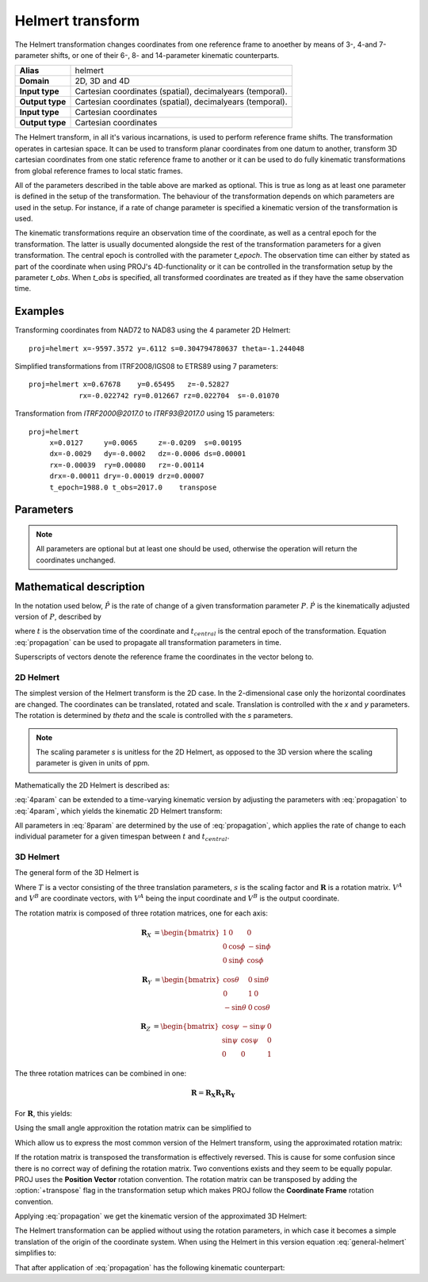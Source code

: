 .. _helmert:

================================================================================
Helmert transform
================================================================================

.. versionadded:: 5.0.0

The Helmert transformation changes coordinates from one reference frame to
anoether by means of 3-, 4-and 7-parameter shifts, or one of their 6-, 8- and
14-parameter kinematic counterparts.


+-----------------+-------------------------------------------------------------------+
| **Alias**       | helmert                                                           |
+-----------------+-------------------------------------------------------------------+
| **Domain**      | 2D, 3D and 4D                                                     |
+-----------------+-------------------------------------------------------------------+
| **Input type**  | Cartesian coordinates (spatial), decimalyears (temporal).         |
+-----------------+-------------------------------------------------------------------+
| **Output type** | Cartesian coordinates (spatial), decimalyears (temporal).         |
+-----------------+-------------------------------------------------------------------+
| **Input type**  | Cartesian coordinates                                             |
+-----------------+-------------------------------------------------------------------+
| **Output type** | Cartesian coordinates                                             |
+-----------------+-------------------------------------------------------------------+

The Helmert transform, in all it's various incarnations, is used to perform reference
frame shifts. The transformation operates in cartesian space. It can be used to transform
planar coordinates from one datum to another, transform 3D cartesian
coordinates from one static reference frame to another or it can be used to do fully
kinematic transformations from global reference frames to local static frames.

All of the parameters described in the table above are marked as optional. This is true
as long as at least one parameter is defined in the setup of the transformation.
The behaviour of the transformation depends on which parameters are used in the setup.
For instance, if a rate of change parameter is specified a kinematic version of the
transformation is used.

The kinematic transformations require an observation time of the coordinate, as well
as a central epoch for the transformation. The latter is usually documented
alongside the rest of the transformation parameters for a given transformation.
The central epoch is controlled with the parameter `t_epoch`. The observation
time can either by stated as part of the coordinate when using PROJ's
4D-functionality or it can be controlled in the transformation setup by the
parameter `t_obs`. When `t_obs` is specified, all transformed coordinates are
treated as if they have the same observation time.

Examples
+++++++++++++++++++++++++++++++++++++++++++++++++++++++++++++++++++++++++++++++

Transforming coordinates from NAD72 to NAD83 using the 4 parameter 2D Helmert:

::

    proj=helmert x=-9597.3572 y=.6112 s=0.304794780637 theta=-1.244048

Simplified transformations from ITRF2008/IGS08 to ETRS89 using 7 parameters:

::

    proj=helmert x=0.67678    y=0.65495   z=-0.52827
                rx=-0.022742 ry=0.012667 rz=0.022704  s=-0.01070

Transformation from `ITRF2000@2017.0`  to `ITRF93@2017.0` using 15 parameters:

::

    proj=helmert
         x=0.0127     y=0.0065     z=-0.0209  s=0.00195
         dx=-0.0029   dy=-0.0002   dz=-0.0006 ds=0.00001
         rx=-0.00039  ry=0.00080   rz=-0.00114
         drx=-0.00011 dry=-0.00019 drz=0.00007
         t_epoch=1988.0 t_obs=2017.0    transpose

Parameters
+++++++++++++++++++++++++++++++++++++++++++++++++++++++++++++++++++++++++++++++

.. note::

    All parameters are optional but at least one should be used, otherwise the
    operation will return the coordinates unchanged.

.. option:: +x=<value>

    Translation of the x-axis given in meters.

.. option:: +y=<value>

    Translation of the x-axis given in meters.

.. option:: +z=<value>

    Translation of the z-axis given in meters.

.. option:: +s=<value>

    Scale factor given in ppm.

.. option:: +rx=<value>

    X-axis rotation in the 3D Helmert given arc seconds.


.. option:: +ry=<value>

    Y-axis rotation in the 3D Helmert given in arc seconds.

.. option:: +rz=<value>

    Z-axis rotation in the 3D Helmert given in arc seconds.


.. option:: +theta=<value>

    Rotation angle in the 2D Helmert given in arc seconds.

.. option:: +dx=<value>

    Translation rate of the x-axis given in m/year.

.. option:: +dy=<value>

    Translation rate of the y-axis given in m/year.

.. option:: +dz=<value>

    Translation rate of the z-axis given in m/year.

.. option:: +ds=<value>

    Scale rate factor given in ppm/year.

.. option:: +drx=<value>

    Rotation rate of the x-axis given in arc seconds/year.

.. option:: +dry=<value>

    Rotation rate of the y-axis given in arc seconds/year.

.. option:: +drz=<value>

    Rotation rate of the y-axis given in arc seconds/year.

.. option:: +t_epoch=<value>

    Central epoch of transformation given in decimalyear. Only used
    spatiotemporal transformations.

.. option:: +t_obs=<value>

    Observation time of coordinate(s) given in decicalyear. Mostly useful
    in 2D and 3D transformations where the observation time is not passed
    as part of the input coordinate. Can be used to override the observation
    time from the input coordinate.

.. option:: +exact

    Use exact transformation equations.

    See :eq:`rot_exact`

.. option:: +transpose

    Transpose rotation matrix and follow the **Cordinate Frame** rotation
    convention. If :option:`+transpose` is not added the **Position Vector**
    rotation convention is used.



Mathematical description
+++++++++++++++++++++++++++++++++++++++++++++++++++++++++++++++++++++++++++++++

In the notation used below, :math:`\hat{P}` is the rate of change of a given transformation
parameter :math:`P`. :math:`\dot{P}` is the kinematically adjusted version of :math:`P`,
described by

.. math::
    :label: propagation

    \dot{P}= P + \hat{P}\left(t - t_{central}\right)

where :math:`t` is the observation time of the coordinate and :math:`t_{central}` is
the central epoch of the transformation. Equation :eq:`propagation` can be used to
propagate all transformation parameters in time.

Superscripts of vectors denote the reference frame the coordinates in the vector belong to.


2D Helmert
-------------------------------------------------------------------------------

The simplest version of the Helmert transform is the 2D case. In the 2-dimensional
case only the horizontal coordinates are changed. The coordinates can be
translated, rotated and scale. Translation is controlled with the `x` and `y`
parameters. The rotation is determined by `theta` and the scale is controlled with
the `s` parameters.

.. note::

    The scaling parameter `s` is unitless for the 2D Helmert, as opposed to the
    3D version where the scaling parameter is given in units of ppm.

Mathematically the 2D Helmert is described as:

.. math::
    :label: 4param

    \begin{align}
        \begin{bmatrix}
            X \\
            Y \\
        \end{bmatrix}^B =
        \begin{bmatrix}
            T_x \\
            T_y \\
        \end{bmatrix} +
        s
        \begin{bmatrix}
            \hphantom{-}\cos \theta & \sin \theta \\
            -\sin \theta & \cos \theta \\
        \end{bmatrix}
        \begin{bmatrix}
            X \\
            Y \\
        \end{bmatrix}^A
    \end{align}


:eq:`4param` can be extended to a time-varying kinematic version by
adjusting the parameters with :eq:`propagation` to :eq:`4param`, which yields
the kinematic 2D Helmert transform:

.. math::
    :label: 8param

    \begin{align}
        \begin{bmatrix}
            X \\
            Y \\
        \end{bmatrix}^B =
        \begin{bmatrix}
            \dot{T_x} \\
            \dot{T_y} \\
        \end{bmatrix} +
        s(t)
        \begin{bmatrix}
             \hphantom{-}\cos \dot{\theta} & \sin \dot{\theta}  \\
                        -\sin\ \dot{\theta} & \cos \dot{\theta} \\
        \end{bmatrix}
        \begin{bmatrix}
            X \\
            Y \\
        \end{bmatrix}^A
    \end{align}

All parameters in :eq:`8param` are determined by the use of :eq:`propagation`,
which applies the rate of change to each individual parameter for a given
timespan between :math:`t` and :math:`t_{central}`.


3D Helmert
-------------------------------------------------------------------------------

The general form of the 3D Helmert is

.. math::
    :label: general-helmert


    \begin{align}
        V^B = T + \left(1 + s \times 10^{-6}\right) \mathbf{R} V^A
    \end{align}

Where :math:`T` is a vector consisting of the three translation parameters, :math:`s`
is the scaling factor and :math:`\mathbf{R}` is a rotation matrix. :math:`V^A` and
:math:`V^B` are coordinate vectors, with :math:`V^A` being the input coordinate and
:math:`V^B` is the output coordinate.

The rotation matrix is composed of three rotation matrices, one for each axis:

.. math::

    \begin{align}
        \mathbf{R}_X &= \begin{bmatrix} 1 & 0 & 0\\ 0 & \cos\phi & -\sin\phi\\ 0 & \sin\phi & \cos\phi \end{bmatrix}
    \end{align}

.. math::

    \begin{align}
        \mathbf{R}_Y &= \begin{bmatrix} \cos\theta & 0 & \sin\theta\\ 0 & 1 & 0\\ -\sin\theta & 0 & \cos\theta \end{bmatrix}
    \end{align}

.. math::

    \begin{align}
        \mathbf{R}_Z &= \begin{bmatrix} \cos\psi & -\sin\psi & 0\\ \sin\psi & \cos\psi & 0\\ 0 & 0 & 1 \end{bmatrix}
    \end{align}

The three rotation matrices can be combined in one:

.. math::

    \begin{align}
        \mathbf{R} = \mathbf{R_X} \mathbf{R_Y} \mathbf{R_Y}
    \end{align}


For :math:`\mathbf{R}`, this yields:

.. math::
    :label: rot_exact

    \begin{bmatrix}
      \cos\theta \cos\psi &  -\cos\phi \sin\psi + \sin\phi \sin\theta \cos\psi &   \sin\phi \sin\psi + \cos\phi \sin\theta \cos\psi \\
      \cos\theta\sin\psi &  \cos\phi \cos\psi + \sin\phi \sin\theta \sin\psi &  - \sin\phi \cos\psi + \cos\phi \sin\theta \sin\psi \\
      -\sin\theta             &  \sin\phi \cos\theta                                          &   \cos\phi \cos\theta \\
     \end{bmatrix}


Using the small angle approxition the rotation matrix can be simplified to

.. math::
    :label: rot_approx

    \begin{align} \mathbf{R} =
        \begin{bmatrix}
             1  & -R_z  &  R_y \\
             Rz &  1    & -R_x \\
            -Ry &  R_x  &  1   \\
        \end{bmatrix}
    \end{align}

Which allow us to express the most common version of the Helmert transform,
using the approximated rotation matrix:


.. math::
    :label: 7param

    \begin{align}
        \begin{bmatrix}
            X \\
            Y \\
            Z \\
        \end{bmatrix}^B =
        \begin{bmatrix}
            T_x \\
            T_y \\
            T_z \\
        \end{bmatrix} +
        \left(1 + s \times 10^{-6}\right)
        \begin{bmatrix}
             1  & -R_z  &  R_y \\
             Rz &  1    & -R_x \\
            -Ry &  R_x  &  1   \\
        \end{bmatrix}
        \begin{bmatrix}
            X \\
            Y \\
            Z \\
        \end{bmatrix}^A
    \end{align}

If the rotation matrix is transposed the transformation is effectively reversed.
This is cause for some confusion since there is no correct way of defining the
rotation matrix. Two conventions exists and they seem to be equally popular. PROJ
uses the **Position Vector** rotation convention. The rotation matrix can be transposed by
adding the :option:`+transpose` flag in the transformation setup which makes PROJ
follow the **Coordinate Frame** rotation convention.

Applying :eq:`propagation` we get the kinematic version of the approximated
3D Helmert:

.. math::
    :label: 14param

    \begin{align}
        \begin{bmatrix}
            X \\
            Y \\
            Z \\
        \end{bmatrix}^B =
        \begin{bmatrix}
            \dot{T_x} \\
            \dot{T_y} \\
            \dot{T_z} \\
        \end{bmatrix} +
        \left(1 + \dot{s} \times 10^{-6}\right)
        \begin{bmatrix}
             1         & -\dot{R_z}  &  \dot{R_y} \\
             \dot{R_z} &  1          & -\dot{R_x} \\
            -\dot{R_y} &  \dot{R_x}  &  1      \\
        \end{bmatrix}
        \begin{bmatrix}
            X \\
            Y \\
            Z \\
        \end{bmatrix}^A
    \end{align}




The Helmert transformation can be applied without using the rotation parameters,
in which case it becomes a simple translation of the origin of the coordinate
system. When using the Helmert in this version equation :eq:`general-helmert`
simplifies to:

.. math::
    :label: 3param

    \begin{align}
        \begin{bmatrix}
            X \\
            Y \\
            Z \\
        \end{bmatrix}^B =
        \begin{bmatrix}
            T_x \\
            T_y \\
            T_z \\
        \end{bmatrix} +
        \begin{bmatrix}
            X \\
            Y \\
            Z \\
        \end{bmatrix}^A
    \end{align}

That after application of :eq:`propagation` has the following kinematic
counterpart:

.. math::
    :label: 6param

    \begin{align}
        \begin{bmatrix}
            X \\
            Y \\
            Z \\
        \end{bmatrix}^B =
        \begin{bmatrix}
            \dot{T_x} \\
            \dot{T_y} \\
            \dot{T_z} \\
        \end{bmatrix} +
        \begin{bmatrix}
            X \\
            Y \\
            Z \\
        \end{bmatrix}^A
    \end{align}
